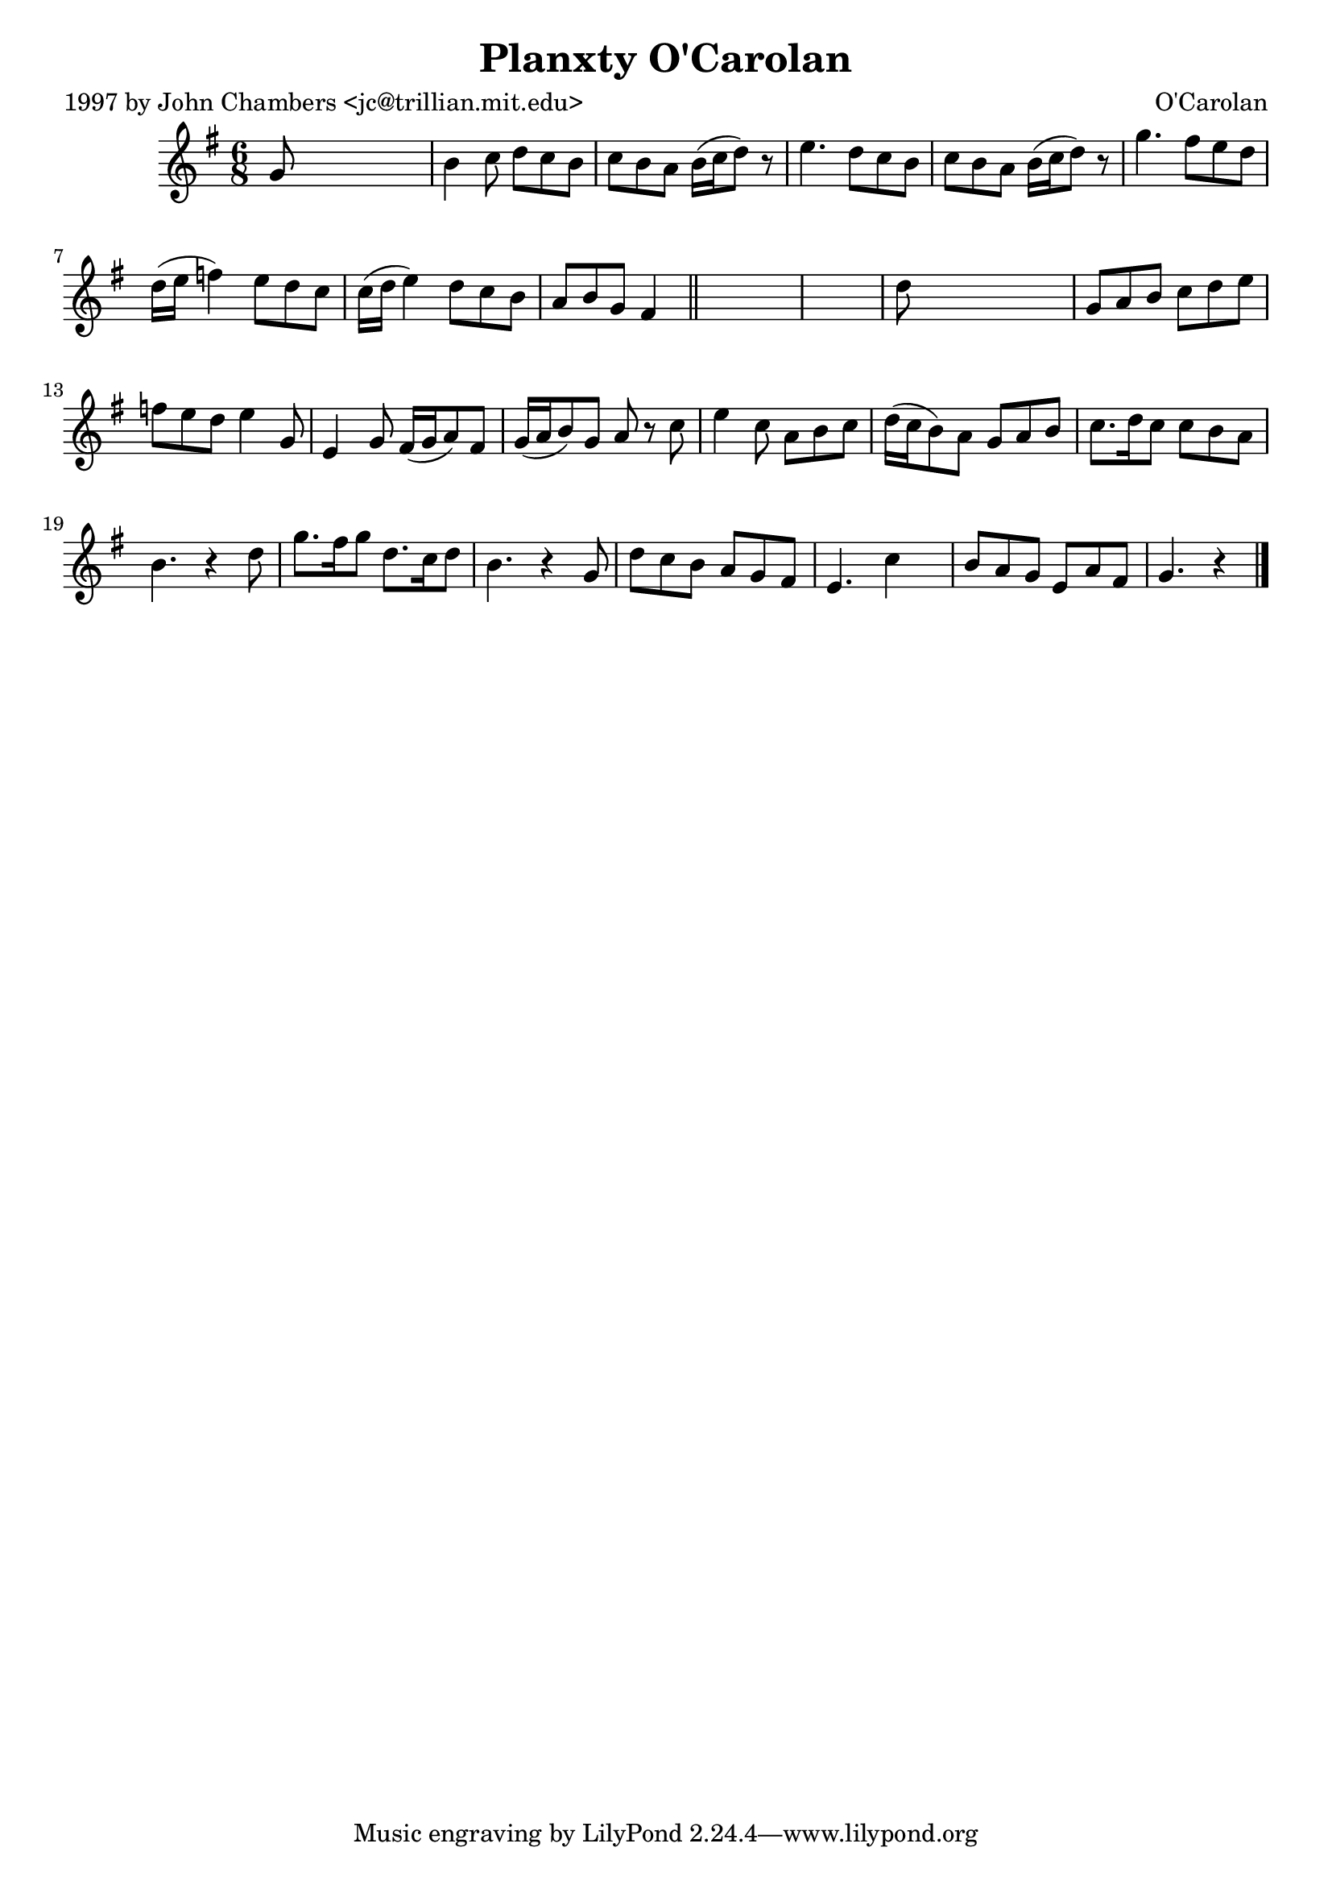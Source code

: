 
\version "2.16.2"
% automatically converted by musicxml2ly from xml/0668_jc.xml

%% additional definitions required by the score:
\language "english"


\header {
    poet = "1997 by John Chambers <jc@trillian.mit.edu>"
    encoder = "abc2xml version 63"
    encodingdate = "2015-01-25"
    composer = "O'Carolan"
    title = "Planxty O'Carolan"
    }

\layout {
    \context { \Score
        autoBeaming = ##f
        }
    }
PartPOneVoiceOne =  \relative g' {
    \key g \major \time 6/8 g8 s8*5 | % 2
    b4 c8 d8 [ c8 b8 ] | % 3
    c8 [ b8 a8 ] b16 ( [ c16 d8 ) ] r8 | % 4
    e4. d8 [ c8 b8 ] | % 5
    c8 [ b8 a8 ] b16 ( [ c16 d8 ) ] r8 | % 6
    g4. fs8 [ e8 d8 ] | % 7
    d16 ( [ e16 ] f4 ) e8 [ d8 c8 ] | % 8
    c16 ( [ d16 ] e4 ) d8 [ c8 b8 ] | % 9
    a8 [ b8 g8 ] fs4 \bar "||"
    s8*7 | % 11
    d'8 s8*5 | % 12
    g,8 [ a8 b8 ] c8 [ d8 e8 ] | % 13
    f8 [ e8 d8 ] e4 g,8 | % 14
    e4 g8 fs16 ( [ g16 a8 ) fs8 ] | % 15
    g16 ( [ a16 b8 ) g8 ] a8 r8 c8 | % 16
    e4 c8 a8 [ b8 c8 ] | % 17
    d16 ( [ c16 b8 ) a8 ] g8 [ a8 b8 ] | % 18
    c8. [ d16 c8 ] c8 [ b8 a8 ] | % 19
    b4. r4 d8 | \barNumberCheck #20
    g8. [ fs16 g8 ] d8. [ c16 d8 ] | % 21
    b4. r4 g8 | % 22
    d'8 [ c8 b8 ] a8 [ g8 fs8 ] | % 23
    e4. c'4 s8 | % 24
    b8 [ a8 g8 ] e8 [ a8 fs8 ] | % 25
    g4. r4 \bar "|."
    }


% The score definition
\score {
    <<
        \new Staff <<
            \context Staff << 
                \context Voice = "PartPOneVoiceOne" { \PartPOneVoiceOne }
                >>
            >>
        
        >>
    \layout {}
    % To create MIDI output, uncomment the following line:
    %  \midi {}
    }

